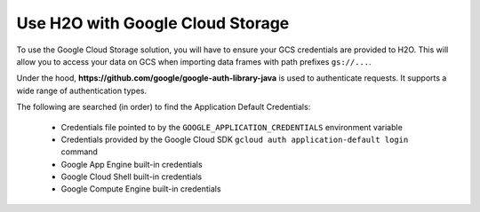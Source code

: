 Use H2O with Google Cloud Storage
=================================

To use the Google Cloud Storage solution, you will have to ensure your GCS credentials are provided to H2O. This will allow you to access your data on GCS when importing data frames with path prefixes ``gs://...``.

Under the hood, **https://github.com/google/google-auth-library-java** is used to authenticate requests. It supports a wide range of authentication types.

The following are searched (in order) to find the Application Default Credentials:

  - Credentials file pointed to by the ``GOOGLE_APPLICATION_CREDENTIALS`` environment variable
  - Credentials provided by the Google Cloud SDK ``gcloud auth application-default login`` command
  - Google App Engine built-in credentials
  - Google Cloud Shell built-in credentials
  - Google Compute Engine built-in credentials